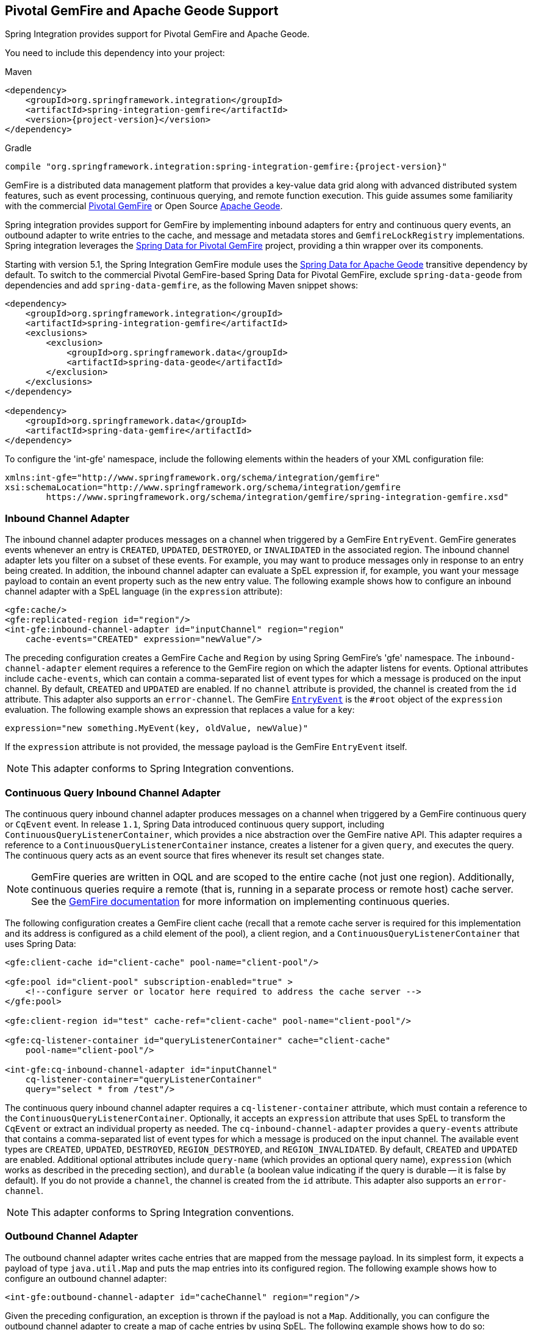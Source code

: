 [[gemfire]]
== Pivotal GemFire and Apache Geode Support

Spring Integration provides support for Pivotal GemFire and Apache Geode.

You need to include this dependency into your project:

====
.Maven
[source, xml, subs="normal"]
----
<dependency>
    <groupId>org.springframework.integration</groupId>
    <artifactId>spring-integration-gemfire</artifactId>
    <version>{project-version}</version>
</dependency>
----

.Gradle
[source, groovy, subs="normal"]
----
compile "org.springframework.integration:spring-integration-gemfire:{project-version}"
----
====

GemFire is a distributed data management platform that provides a key-value data grid along with advanced distributed system features, such as event processing, continuous querying, and remote function execution.
This guide assumes some familiarity with the commercial https://pivotal.io/pivotal-gemfire[Pivotal GemFire] or Open Source https://geode.apache.org[Apache Geode].

Spring integration provides support for GemFire by implementing inbound adapters for entry and continuous query events, an outbound adapter to write entries to the cache, and message and metadata stores and `GemfireLockRegistry` implementations.
Spring integration leverages the https://projects.spring.io/spring-data-gemfire[Spring Data for Pivotal GemFire] project, providing a thin wrapper over its components.

Starting with version 5.1, the Spring Integration GemFire module uses the https://github.com/spring-projects/spring-data-geode[Spring Data for Apache Geode] transitive dependency by default.
To switch to the commercial Pivotal GemFire-based Spring Data for Pivotal GemFire, exclude `spring-data-geode` from dependencies and add `spring-data-gemfire`, as the following Maven snippet shows:

====
[source,xml]
----
<dependency>
    <groupId>org.springframework.integration</groupId>
    <artifactId>spring-integration-gemfire</artifactId>
    <exclusions>
        <exclusion>
            <groupId>org.springframework.data</groupId>
            <artifactId>spring-data-geode</artifactId>
        </exclusion>
    </exclusions>
</dependency>

<dependency>
    <groupId>org.springframework.data</groupId>
    <artifactId>spring-data-gemfire</artifactId>
</dependency>
----
====

To configure the 'int-gfe' namespace, include the following elements within the headers of your XML configuration file:

====
[source,xml]
----
xmlns:int-gfe="http://www.springframework.org/schema/integration/gemfire"
xsi:schemaLocation="http://www.springframework.org/schema/integration/gemfire
	https://www.springframework.org/schema/integration/gemfire/spring-integration-gemfire.xsd"
----
====

[[gemfire-inbound]]
=== Inbound Channel Adapter

The inbound channel adapter produces messages on a channel when triggered by a GemFire `EntryEvent`.
GemFire generates events whenever an entry is `CREATED`, `UPDATED`, `DESTROYED`, or `INVALIDATED` in the associated region.
The inbound channel adapter lets you filter on a subset of these events.
For example, you may want to produce messages only in response to an entry being created.
In addition, the inbound channel adapter can evaluate a SpEL expression if, for example, you want your message payload to contain an event property such as the new entry value.
The following example shows how to configure an inbound channel adapter with a SpEL language (in the `expression` attribute):

====
[source,xml]
----
<gfe:cache/>
<gfe:replicated-region id="region"/>
<int-gfe:inbound-channel-adapter id="inputChannel" region="region"
    cache-events="CREATED" expression="newValue"/>
----
====

The preceding configuration creates a GemFire `Cache` and `Region` by using Spring GemFire's 'gfe' namespace.
The `inbound-channel-adapter` element requires a reference to the GemFire region on which the adapter listens for events.
Optional attributes include `cache-events`, which can contain a comma-separated list of event types for which a message is produced on the input channel.
By default, `CREATED` and `UPDATED` are enabled.
If no `channel` attribute is provided, the channel is created from the `id` attribute.
This adapter also supports an `error-channel`.
The GemFire https://geode.apache.org/releases/latest/javadoc/org/apache/geode/cache/EntryEvent.html[`EntryEvent`] is the `#root` object of the `expression` evaluation.
The following example shows an expression that replaces a value for a key:

====
[source]
----
expression="new something.MyEvent(key, oldValue, newValue)"
----
====

If the `expression` attribute is not provided, the message payload is the GemFire `EntryEvent` itself.

NOTE: This adapter conforms to Spring Integration conventions.

[[gemfire-cq]]
=== Continuous Query Inbound Channel Adapter

The continuous query inbound channel adapter produces messages on a channel when triggered by a GemFire continuous query or `CqEvent` event.
In release `1.1`, Spring Data introduced continuous query support, including `ContinuousQueryListenerContainer`, which provides a nice abstraction over the GemFire native API.
This adapter requires a reference to a `ContinuousQueryListenerContainer` instance, creates a listener for a given `query`, and executes the query.
The continuous query acts as an event source that fires whenever its result set changes state.

NOTE: GemFire queries are written in OQL and are scoped to the entire cache (not just one region).
Additionally, continuous queries require a remote (that is, running in a separate process or remote host) cache server.
See the https://gemfire82.docs.pivotal.io/docs-gemfire/gemfire_nativeclient/continuous-querying/continuous-querying.html[GemFire documentation] for more information on implementing continuous queries.

The following configuration creates a GemFire client cache (recall that a remote cache server is required for this implementation and its address is configured as a child element of the pool), a client region, and a `ContinuousQueryListenerContainer` that uses Spring Data:

====
[source,xml]
----
<gfe:client-cache id="client-cache" pool-name="client-pool"/>

<gfe:pool id="client-pool" subscription-enabled="true" >
    <!--configure server or locator here required to address the cache server -->
</gfe:pool>

<gfe:client-region id="test" cache-ref="client-cache" pool-name="client-pool"/>

<gfe:cq-listener-container id="queryListenerContainer" cache="client-cache"
    pool-name="client-pool"/>

<int-gfe:cq-inbound-channel-adapter id="inputChannel"
    cq-listener-container="queryListenerContainer"
    query="select * from /test"/>
----
====

The continuous query inbound channel adapter requires a `cq-listener-container` attribute, which must contain a reference to the `ContinuousQueryListenerContainer`.
Optionally, it accepts an `expression` attribute that uses SpEL to transform the `CqEvent` or extract an individual property as needed.
The `cq-inbound-channel-adapter` provides a `query-events` attribute that contains a comma-separated list of event types for which a message is produced on the input channel.
The available event types are `CREATED`, `UPDATED`, `DESTROYED`, `REGION_DESTROYED`, and `REGION_INVALIDATED`.
By default, `CREATED` and `UPDATED` are enabled.
Additional optional attributes include `query-name` (which provides an optional query name), `expression` (which works as described in the preceding section), and `durable` (a boolean value indicating if the query is durable -- it is false by default).
If you do not provide a `channel`, the channel is created from the `id` attribute.
This adapter also supports an `error-channel`.

NOTE: This adapter conforms to Spring Integration conventions.

[[gemfire-outbound]]
=== Outbound Channel Adapter

The outbound channel adapter writes cache entries that are mapped from the message payload.
In its simplest form, it expects a payload of type `java.util.Map` and puts the map entries into its configured region.
The following example shows how to configure an outbound channel adapter:

====
[source,xml]
----
<int-gfe:outbound-channel-adapter id="cacheChannel" region="region"/>
----
====

Given the preceding configuration, an exception is thrown if the payload is not a `Map`.
Additionally, you can configure the outbound channel adapter to create a map of cache entries by using SpEL.
The following example shows how to do so:

====
[source,xml]
----
<int-gfe:outbound-channel-adapter id="cacheChannel" region="region">
    <int-gfe:cache-entries>
        <entry key="payload.toUpperCase()" value="payload.toLowerCase()"/>
        <entry key="'thing1'" value="'thing2'"/>
    </int-gfe:cache-entries>
</int-gfe:outbound-channel-adapter>
----
====

In the preceding configuration, the inner element (`cache-entries`) is semantically equivalent to a Spring 'map' element.
The adapter interprets the `key` and `value` attributes as SpEL expressions with the message as the evaluation context.
Note that this can contain arbitrary cache entries (not only those derived from the message) and that literal values must be enclosed in single quotes.
In the preceding example, if the message sent to `cacheChannel` has a `String` payload with a value `Hello`, two entries (`[HELLO:hello, thing1:thing2]`) are written (either created or updated) in the cache region.
This adapter also supports the `order` attribute, which may be useful if it is bound to a `PublishSubscribeChannel`.

[[gemfire-message-store]]
=== Gemfire Message Store

As described in EIP, a https://www.enterpriseintegrationpatterns.com/MessageStore.html[message store] lets you persist messages.
This can be useful when dealing with components that have a capability to buffer messages (`QueueChannel`, `Aggregator`, `Resequencer`, and others) if reliability is a concern.
In Spring Integration, the `MessageStore` strategy interface also provides the foundation for the https://www.enterpriseintegrationpatterns.com/StoreInLibrary.html[claim check] pattern, which is described in EIP as well.

Spring Integration's Gemfire module provides `GemfireMessageStore`, which is an implementation of both the the `MessageStore` strategy (mainly used by the `QueueChannel` and `ClaimCheck` patterns) and the `MessageGroupStore` strategy (mainly used by the `Aggregator` and `Resequencer` patterns).

The following example configures the cache and region by using the `spring-gemfire` namespace (not to be confused with the `spring-integration-gemfire` namespace):

====
[source,xml]
----
<bean id="gemfireMessageStore" class="o.s.i.gemfire.store.GemfireMessageStore">
    <constructor-arg ref="myRegion"/>
</bean>

<gfe:cache/>

<gfe:replicated-region id="myRegion"/>


<int:channel id="somePersistentQueueChannel">
    <int:queue message-store="gemfireMessageStore"/>
<int:channel>

<int:aggregator input-channel="inputChannel" output-channel="outputChannel"
    message-store="gemfireMessageStore"/>
----
====

Often, it is desirable for the message store to be maintained in one or more remote cache servers in a client-server configuration.
In this case, you should configure a client cache, a client region, and a client pool and inject the region into the `MessageStore`.
The following example shows how to do so:

====
[source,xml]
----
<bean id="gemfireMessageStore"
    class="org.springframework.integration.gemfire.store.GemfireMessageStore">
    <constructor-arg ref="myRegion"/>
</bean>

<gfe:client-cache/>

<gfe:client-region id="myRegion" shortcut="PROXY" pool-name="messageStorePool"/>

<gfe:pool id="messageStorePool">
    <gfe:server host="localhost" port="40404" />
</gfe:pool>
----
====

Note that the `pool` element is configured with the address of a cache server (you can substitute a locator here).
The region is configured as a 'PROXY' so that no data is stored locally.
The region's `id` corresponds to a region with the same name in the cache server.

Starting with version 4.3.12, the `GemfireMessageStore` supports the key `prefix` option to allow distinguishing between instances of the store on the same GemFire region.

[[gemfire-lock-registry]]
=== Gemfire Lock Registry

Starting with version 4.0, the `GemfireLockRegistry` is available.
Certain components (for example, the aggregator and the resequencer) use a lock obtained from a `LockRegistry` instance to ensure that only one thread is manipulating a group at any given time.
The `DefaultLockRegistry` performs this function within a single component.
You can now configure an external lock registry on these components.
When you use a shared `MessageGroupStore` with the `GemfireLockRegistry`, it can provide this functionality across multiple application instances, such that only one instance can manipulate the group at a time.

NOTE: One of the `GemfireLockRegistry` constructors requires a `Region` as an argument.
It is used to obtain a `Lock` from the `getDistributedLock()` method.
This operation requires `GLOBAL` scope for the `Region`.
Another constructor requires a `Cache`, and the `Region` is created with `GLOBAL` scope and with the name, `LockRegistry`.

[[gemfire-metadata-store]]
=== Gemfire Metadata Store

Version 4.0 introduced a new Gemfire-based `MetadataStore` (<<./meta-data-store.adoc#metadata-store,Metadata Store>>) implementation.
You can use the `GemfireMetadataStore` to maintain metadata state across application restarts.
This new `MetadataStore` implementation can be used with adapters such as:

* <<./feed.adoc#feed-inbound-channel-adapter,Feed Inbound Channel Adapter>>
* <<./file.adoc#file-reading,Reading Files>>
* <<./ftp.adoc#ftp-inbound,FTP Inbound Channel Adapter>>
* <<./sftp.adoc#sftp-inbound,SFTP Inbound Channel Adapter>>

To get these adapters to use the new `GemfireMetadataStore`, declare a Spring bean with a bean name of `metadataStore`.
The feed inbound channel adapter automatically picks up and use the declared `GemfireMetadataStore`.

NOTE: The `GemfireMetadataStore` also implements `ConcurrentMetadataStore`, letting it be reliably shared across multiple application instances, where only one instance can store or modify a key's value.
These methods give various levels of concurrency guarantees based on the scope and data policy of the region.
They are implemented in the peer cache and client-server cache but are disallowed in peer regions that have `NORMAL` or `EMPTY` data policies.

NOTE: Since version 5.0, the `GemfireMetadataStore` also implements `ListenableMetadataStore`, which lets you listen to cache events by providing `MetadataStoreListener` instances to the store, as the following example shows:

====
[source,java]
----
GemfireMetadataStore metadataStore = new GemfireMetadataStore(cache);
metadataStore.addListener(new MetadataStoreListenerAdapter() {

    @Override
    public void onAdd(String key, String value) {
         ...
    }

});
----
====
